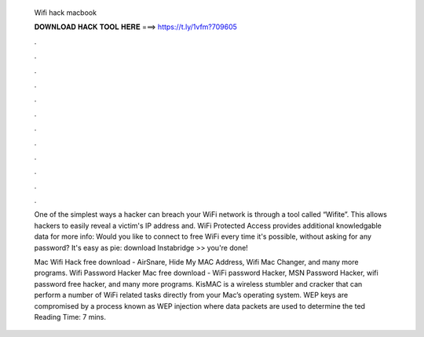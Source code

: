   Wifi hack macbook
  
  
  
  𝐃𝐎𝐖𝐍𝐋𝐎𝐀𝐃 𝐇𝐀𝐂𝐊 𝐓𝐎𝐎𝐋 𝐇𝐄𝐑𝐄 ===> https://t.ly/1vfm?709605
  
  
  
  .
  
  
  
  .
  
  
  
  .
  
  
  
  .
  
  
  
  .
  
  
  
  .
  
  
  
  .
  
  
  
  .
  
  
  
  .
  
  
  
  .
  
  
  
  .
  
  
  
  .
  
  One of the simplest ways a hacker can breach your WiFi network is through a tool called “Wifite”. This allows hackers to easily reveal a victim's IP address and. WiFi Protected Access provides additional knowledgable data for more info:  Would you like to connect to free WiFi every time it's possible, without asking for any password? It's easy as pie: download Instabridge >> you're done!
  
  Mac Wifi Hack free download - AirSnare, Hide My MAC Address, Wifi Mac Changer, and many more programs. Wifi Password Hacker Mac free download - WiFi password Hacker, MSN Password Hacker, wifi password free hacker, and many more programs. KisMAC is a wireless stumbler and cracker that can perform a number of WiFi related tasks directly from your Mac’s operating system. WEP keys are compromised by a process known as WEP injection where data packets are used to determine the ted Reading Time: 7 mins.
